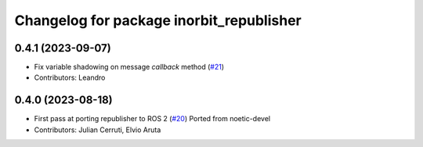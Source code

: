 ^^^^^^^^^^^^^^^^^^^^^^^^^^^^^^^^^^^^^^^^^
Changelog for package inorbit_republisher
^^^^^^^^^^^^^^^^^^^^^^^^^^^^^^^^^^^^^^^^^

0.4.1 (2023-09-07)
------------------
* Fix variable shadowing on message `callback` method (`#21 <https://github.com/inorbit-ai/ros_inorbit_samples/issues/21>`_)
* Contributors: Leandro

0.4.0 (2023-08-18)
------------------
* First pass at porting republisher to ROS 2 (`#20 <https://github.com/inorbit-ai/ros_inorbit_samples/issues/20>`_)
  Ported from noetic-devel
* Contributors: Julian Cerruti, Elvio Aruta
